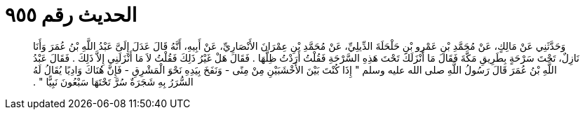 
= الحديث رقم ٩٥٥

[quote.hadith]
وَحَدَّثَنِي عَنْ مَالِكٍ، عَنْ مُحَمَّدِ بْنِ عَمْرِو بْنِ حَلْحَلَةَ الدِّيلِيِّ، عَنْ مُحَمَّدِ بْنِ عِمْرَانَ الأَنْصَارِيِّ، عَنْ أَبِيهِ، أَنَّهُ قَالَ عَدَلَ إِلَىَّ عَبْدُ اللَّهِ بْنُ عُمَرَ وَأَنَا نَازِلٌ، تَحْتَ سَرْحَةٍ بِطَرِيقِ مَكَّةَ فَقَالَ مَا أَنْزَلَكَ تَحْتَ هَذِهِ السَّرْحَةِ فَقُلْتُ أَرَدْتُ ظِلَّهَا ‏.‏ فَقَالَ هَلْ غَيْرُ ذَلِكَ فَقُلْتُ لاَ مَا أَنْزَلَنِي إِلاَّ ذَلِكَ ‏.‏ فَقَالَ عَبْدُ اللَّهِ بْنُ عُمَرَ قَالَ رَسُولُ اللَّهِ صلى الله عليه وسلم ‏"‏ إِذَا كُنْتَ بَيْنَ الأَخْشَبَيْنِ مِنْ مِنًى - وَنَفَخَ بِيَدِهِ نَحْوَ الْمَشْرِقِ - فَإِنَّ هُنَاكَ وَادِيًا يُقَالُ لَهُ السُّرَرُ بِهِ شَجَرَةٌ سُرَّ تَحْتَهَا سَبْعُونَ نَبِيًّا ‏"‏ ‏.‏